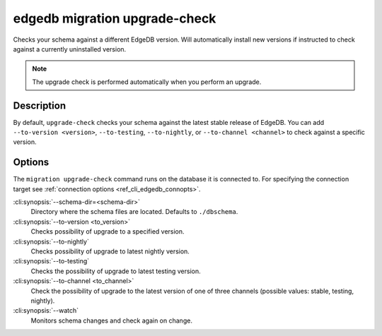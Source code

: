 .. _ref_cli_edgedb_migration_upgrade_check:


==============================
edgedb migration upgrade-check
==============================

Checks your schema against a different EdgeDB version. Will automatically
install new versions if instructed to check against a currently uninstalled
version.

.. cli:synopsis::

    edgedb migration upgrade-check [<options>]

.. note::

    The upgrade check is performed automatically when you perform an upgrade.

Description
===========

By default, ``upgrade-check`` checks your schema against the latest stable
release of EdgeDB. You can add ``--to-version <version>``, ``--to-testing``,
``--to-nightly``, or ``--to-channel <channel>`` to check against a specific
version.

Options
=======

The ``migration upgrade-check`` command runs on the database it is connected
to. For specifying the connection target see :ref:`connection options
<ref_cli_edgedb_connopts>`.


:cli:synopsis:`--schema-dir=<schema-dir>`
    Directory where the schema files are located. Defaults to ``./dbschema``.

:cli:synopsis:`--to-version <to_version>`
    Checks possibility of upgrade to a specified version.

:cli:synopsis:`--to-nightly`
    Checks possibility of upgrade to latest nightly version.

:cli:synopsis:`--to-testing`
    Checks the possibility of upgrade to latest testing version.

:cli:synopsis:`--to-channel <to_channel>`
    Check the possibility of upgrade to the latest version of one of
    three channels (possible values: stable, testing, nightly).

:cli:synopsis:`--watch`
    Monitors schema changes and check again on change.
